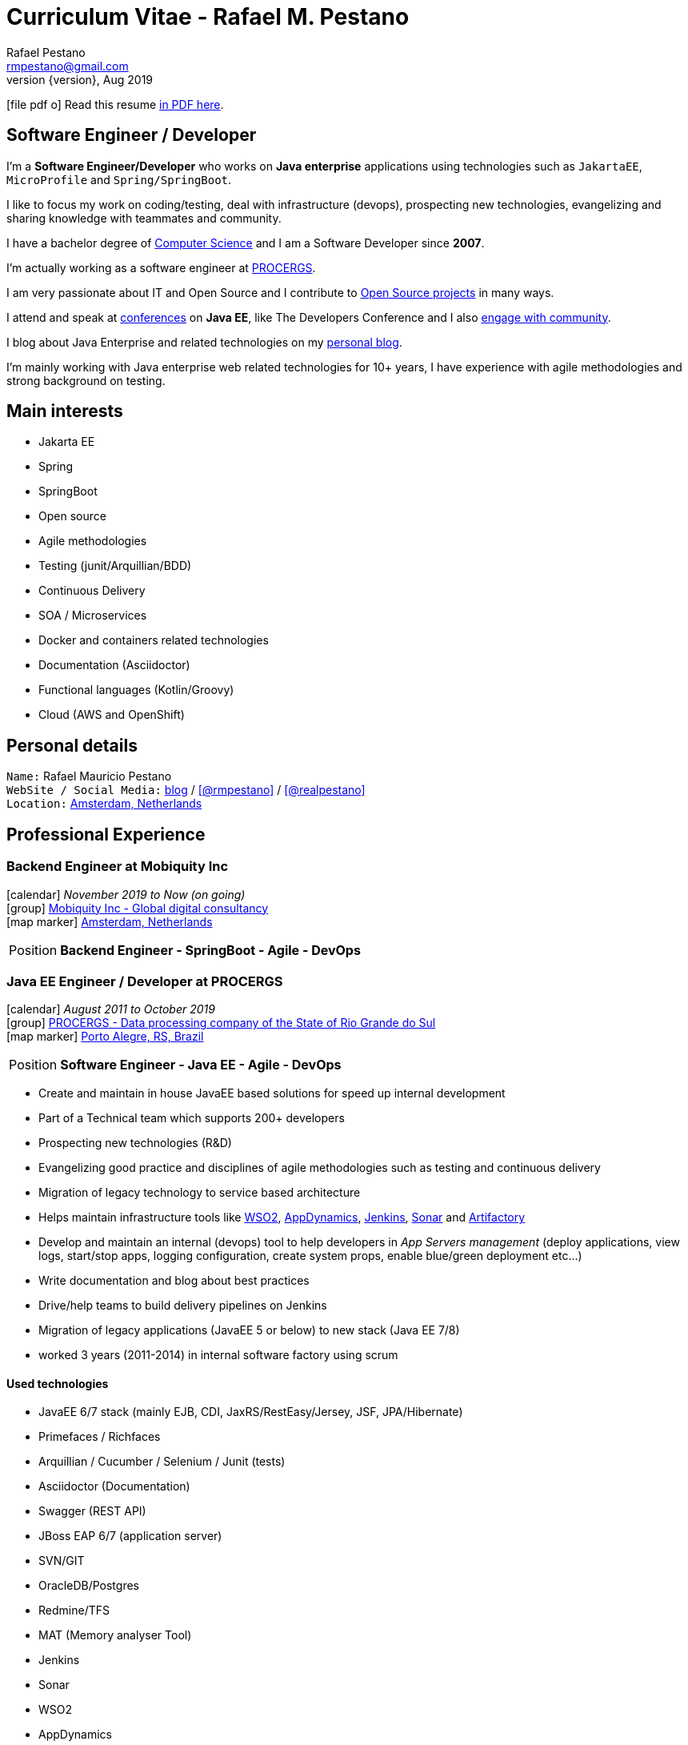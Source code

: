 = Curriculum Vitae - Rafael M. Pestano
Rafael Pestano <rmpestano@gmail.com>
Kismet Chameleon <kismet@asciidoctor.org>
:revnumber: {version} 
:revdate: Aug 2019
:icons: font
:linkattrs:
:sectanchors:
:sectlink:
:experimental:
:source-language: asciidoc
:includedir: _includes

// Refs
:link-resume: http://rmpestano.github.io/resume
:link-twitter: https://twitter.com/realpestano


:link-ufrgs: http://www.ufrgs.br/
:link-mobi: https://www.mobiquity.com/about-us
:link-procergs: http://www.procergs.rs.gov.br/
:link-jfrs: http://www.jfrs.jus.br/
:link-adv: http://www.advancedit.com.br/
:link-ecore: http://e-core.com/br/

:link-poa: https://goo.gl/maps/NpRTv
:link-ams: https://goo.gl/maps/CSs2qjtjradQpKbe6
:link-rsjug: http://www.rsjug.org/
:link-rsjug-site: https://rsjug.github.io/site/




//projects
:link-github: https://github.com/rmpestano
:link-cukedoctor: http://github.com/rmpestano/cukedoctor
:link-database-rider: https://database-rider.github.io/database-rider/
:link-adminfaces: http://github.com/adminfaces/
:link-last-changes: https://wiki.jenkins.io/display/JENKINS/Last+Changes+Plugin
:link-conventions: http://conventions.github.io/home

//writting
:link-blog: http://rpestano.wordpress.com
:link-thesis: http://www.lume.ufrgs.br/handle/10183/110332

//other links
:link-jenkins: https://jenkins.io/
:link-artifactory: https://www.jfrog.com/open-source/
:link-sonar: http://www.sonarqube.org/
:link-jekyll: https://jekyllrb.com/
:link-app-dynamics: https://www.appdynamics.com/
:link-wso2: https://wso2.com/

ifeval::["{backend}" == "html5"]
icon:file-pdf-o[] Read this resume {link-resume}/index.pdf[in PDF here, role="external", window="_blank"]. +
endif::[]

ifeval::["{backend}" == "pdf"]
icon:html5[] Read this resume {link-resume}/index.html[in HTML5 here, role="external", window="_blank"]. +
endif::[]

[discrete]
== Software Engineer / Developer

****

I'm a *Software Engineer/Developer* who works on *Java enterprise* applications using technologies such as `JakartaEE`, `MicroProfile` and `Spring/SpringBoot`. +

I like to focus my work on coding/testing, deal with infrastructure (devops), prospecting new technologies, evangelizing and sharing knowledge with teammates and community.

I have a bachelor degree of {link-resume}/#_education[Computer Science] and I am a Software Developer since *2007*. +

I'm actually working as a software engineer at {link-procergs}[PROCERGS^]. +

I am very passionate about IT and +Open Source+ and I contribute to {link-resume}#_open_source[Open Source projects] in many ways. +

I attend and speak at {link-resume}/#_conferences_presentations[conferences] on *Java EE*, like The Developers Conference and I also {link-resume}/#_community[engage with community]. +

I blog about Java Enterprise and related technologies on my {link-blog}[personal blog^].

I'm mainly working with Java enterprise web related technologies for 10+ years, I have experience with agile methodologies and strong background on testing.

****

== Main interests

* Jakarta EE
* Spring
* SpringBoot
* Open source
* Agile methodologies
* Testing (junit/Arquillian/BDD)
* Continuous Delivery
* SOA / Microservices
* Docker and containers related technologies
* Documentation (Asciidoctor)
* Functional languages (Kotlin/Groovy)
* Cloud (AWS and OpenShift)

== Personal details

`Name:` Rafael Mauricio Pestano +
`WebSite / Social Media:` {link-blog}[blog] / icon:github[link={link-github}, role="external", window="_blank", alt="@rmpestano"] / icon:twitter[link={link-twitter}, role="external", window="_blank", alt="@realpestano"] +
`Location:` {link-ams}["Amsterdam, Netherlands", role="external", window="_blank"] +

== Professional Experience

=== Backend Engineer at Mobiquity Inc

icon:calendar[title="Period"] _November 2019 to Now (on going)_ +
icon:group[title="Employeer"] {link-mobi}[Mobiquity Inc - Global digital consultancy, role="external", window="_blank"] +
icon:map-marker[title="Location"] {link-ams}["Amsterdam, Netherlands", role="external", window="_blank"] +
--
[horizontal]
Position:: *Backend Engineer - SpringBoot - Agile - DevOps* +
--


=== Java EE Engineer / Developer at PROCERGS

icon:calendar[title="Period"] _August 2011 to October 2019_ +
icon:group[title="Employeer"] {link-procergs}[PROCERGS - Data processing company of the State of Rio Grande do Sul, role="external", window="_blank"] +
icon:map-marker[title="Location"] {link-poa}["Porto Alegre, RS, Brazil", role="external", window="_blank"] +

--
[horizontal]
Position:: *Software Engineer - Java EE - Agile - DevOps* +
--

* Create and maintain in house JavaEE based solutions for speed up internal development
* Part of a Technical team which supports 200+ developers
* Prospecting new technologies (R&D)
* Evangelizing good practice and disciplines of agile methodologies such as testing and continuous delivery
* Migration of legacy technology to service based architecture
* Helps maintain infrastructure tools like {link-wso2}[WSO2^], {link-app-dynamics}[AppDynamics^], {link-jenkins}[Jenkins^], {link-sonar}[Sonar^] and {link-artifactory}[Artifactory^]
* Develop and maintain an internal (devops) tool to help developers in _App Servers management_ (deploy applications, view logs, start/stop apps, logging configuration, create system props, enable blue/green deployment etc...)
* Write documentation and blog about best practices
* Drive/help teams to build delivery pipelines on Jenkins
* Migration of legacy applications (JavaEE 5 or below) to new stack (Java EE 7/8)
* worked 3 years (2011-2014) in internal software factory using scrum

==== Used technologies

* JavaEE 6/7 stack (mainly EJB, CDI, JaxRS/RestEasy/Jersey, JSF, JPA/Hibernate)
* Primefaces / Richfaces
* Arquillian / Cucumber / Selenium / Junit (tests)
* Asciidoctor (Documentation)
* Swagger (REST API)
* JBoss EAP 6/7 (application server)
* SVN/GIT
* OracleDB/Postgres
* Redmine/TFS
* MAT (Memory analyser Tool)
* Jenkins
* Sonar
* WSO2
* AppDynamics
* Artifactory

TIP: Currently internalizing an internal cloud solution based on Kubernetes (PKS).


=== Java Developer at AdvancedIt

icon:calendar[title="Period"] _November 2010 to August 2011_ +
icon:group[title="Employeer"] {link-adv}[AdvancedIt - Intelligence in information technology, role="external", window="_blank"] +
icon:map-marker[title="Location"] {link-poa}["Porto Alegre, RS, Brazil", role="external", window="_blank"] +

--
[horizontal]
Position:: *Java Developer* +
--

==== Used technologies

* Spring 3.x
* Hibernate 3.x
* JSF 1.1
* Richfaces
* Maven
* OC4J and tomcat application servers
* Nexus
* MyEclipse IDE
* Jasper reports
* OracleDB

=== Java Developer at e-Core

icon:calendar[title="Period"] _April 2010 to November 2010_ +
icon:group[title="Employeer"] {link-ecore}[e-Core - Atlassian platinum partner, role="external", window="_blank"] +
icon:map-marker[title="Location"] {link-poa}["Porto Alegre, RS, Brazil", role="external", window="_blank"] +

--
[horizontal]
Position:: *Java Developer* +
--
* Worked customizing Atlassian Jira issue tracker for various clients
* Developed a JavaEE 5 JBoss Seam based web application
* Mercurial VCS

==== Used technologies

* JavaEE 5
* Hibernate 3.x
* JSF 1.2
* EJB 3
* Richfaces
* Jboss Seam
* Ant
* Jboss 5 application server
* Eclipse IDE
* mercurial
* Jasper reports
* MySql

=== Java trainee at JFRS

icon:calendar[title="Period"] _October 2008 to April 2010_ +
icon:group[title="Trainee"] {link-jfrs}[JFRS - Justiça Federal, role="external", window="_blank"] +
icon:map-marker[title="Location"] {link-poa}["Porto Alegre, RS, Brazil", role="external", window="_blank"] +
--
[horizontal]
Position:: *Java Trainee* +
--

Research and Development of Java EE 5 and Google Web Toolkit applications.


==== Used technologies

* JavaEE 5 stack
* JPA (toplink)
* JSF 1.2
* EJB 3
* Richfaces
* Glassfish 3 application server
* Netbeans IDE
* svn
* Jasper reports
* MySql
* JaxWS (apache axis)
* GWT (with ExtJS)


== Technical Skills

Languages and Specifications:: Java SE 7/8, Kotlin, Groovy, JavaScript, JSON, YAML, CSS/Less/Sass, AsciiDoc, Swagger

Application Servers:: *JBoss EAP 6/7*, *WildFly 8/10*, Glassfish/Payara, Bea Weblogic and Apache Tomcat/Tomee

Frameworks and Libraries:: *Java EE* (JSF, BV, JPA, EJB, CDI, JAX-RS, Servlet, JSP), J2EE, http://arquillian.org[*Arquillian*^], http://forge.jboss.org/[JBoss Forge^], https://deltaspike.apache.org/[*Apache DeltaSpike*^], http://primefaces.org[Primefaces^], http://gatling.io/[Gatling^].

OS:: Linux (*Ubuntu*/Fedora) and Windows

Databases:: Oracle, Postgress, MySQL and HSQLDB/H2

Software Engineering:: OOP, SOA/MS, DevOps, Design Patterns, Unit Testing, Integration Testing, BDD, *Continuous Delivery*

Tools:: Eclipse, IntelliJ, Netbeans, Maven, JIRA, Redmine, Subversion, Git, Asciidoctor, JMeter/Gatling, Jenkins, Sonar, Artifactory, WSO2 and AppDynamics

Cloud:: PKS, Openshift, travisci

ADLM:: TFS


== Open Source

Contribute to projects::
I contribute in different ways (code, documentation, blog, forums, conference,experimenting and opening issues) to severals projects like Asciidoctor, Arquillian, JBoss Forge and Deltaspike. 

My general OSS activity can be found on {link-github}[Github here^].

Following is notable projects I've created and maintain:
  
* {link-cukedoctor}[Cukedoctor^]: BDD living documentation tool
* {link-database-rider}[Database Rider (formerly named DBUnit Rules)^]: Database testing tool for JUnit
* {link-adminfaces}[AdminFaces^]: A premium responsive JSF template and Primefaces theme based on Bootstrap and AdminLTE
* {link-last-changes}[LastChanges^]: A plugin which generates rich HTML diffs for *Jenkins* builds
* {link-rsjug-site}[RSJug^]: {link-jekyll}[Jekyll^] based site for our local Jug
* {link-conventions}[Conventions framework^]: Academical homegrown framework based on JavaEE 6 (NOT maintained anymore).


== Technical Writing

=== Publications

==== Graduation Thesis


* {link-thesis}[Towards a Software Metric for OSGi, role="external", window="_blank"] - Quality analysis in modular applications.


=== Blog

I frequently write blog posts at http://rpestano.wordpress.com/[rpestano.wordpress.com, role="external", window="_blank"].

== Conference presentations

* TDC 2018, Porto Alegre, Dezember 2018
** Presented http://rmpestano.github.io/talks/slides/tdc-dbunit/index.html#/[Testing your persistence layer with Database Rider]
* TDC 2017, Porto Alegre, November 2017
** Presented http://rmpestano.github.io/talks/slides/javaee-pipeline/index-en.html[JavaEE Pipeline as code with Docker, Jenkins and Sonar]
* TDC 2016, Porto Alegre, October 2016
** Coordinated Java tracking
* TDC 2015, Porto Alegre, September 2015
** Presented http://rmpestano.github.io/talks/slides/forge-tdc-2015/[Fast Java EE development with JBoss Forge]
** Coordinated Java tracking
* TDC 2014, Porto Alegre, October 2014
** Presented http://pt.slideshare.net/rmpestano/presentation-40379978[Enterprise testing using Arquillian, role="external", window="_blank"]
 
My presentations slides can be found here: http://rmpestano.github.io/talks/

== Community

I am one of the coordinators of {link-rsjug}[Java user group of Rio Grade do Sul] (The first Brazilian JUG).

== Languages Skills

* Portuguese : native language
* English : fluent (reading, writting); advanced (speaking)

== Education

=== Federal University of Rio Grande do Sul, Porto Alegre, Brazil

{link-ufrgs}[UFRGS, role="external", window="_blank"] +

icon:calendar[title="Period"] _2005-2014_ - *Bachelor Degree* +

== Personal Interests

* Sport : Football (soccer), weight/strength Training and running
* TV Shows: The walking dead, Prison break, Stranger Things etc...
* New technologies, Open Source
* Family (Father of two beautiful little girls)
* Beer
* Music
* Charcuterie (home made sausages lover)